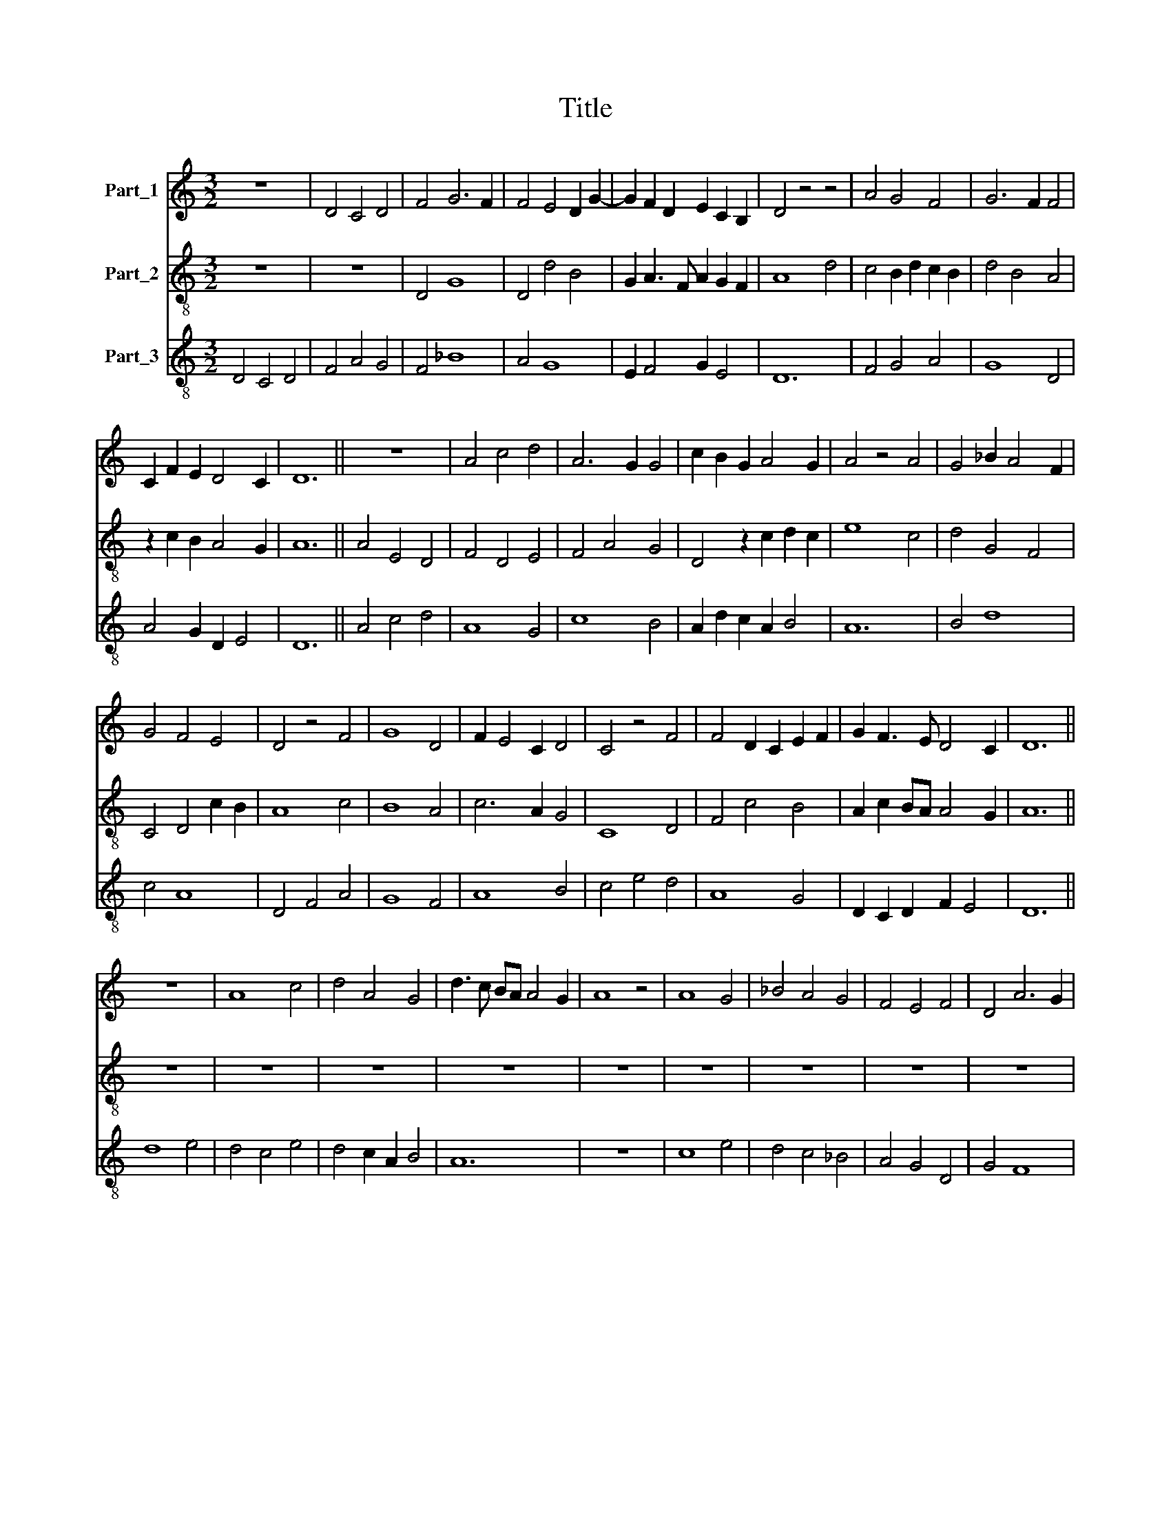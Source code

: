 X:1
T:Title
%%score 1 2 3
L:1/8
M:3/2
K:C
V:1 treble nm="Part_1"
V:2 treble-8 nm="Part_2"
V:3 treble-8 nm="Part_3"
V:1
 z12 | D4 C4 D4 | F4 G6 F2 | F4 E4 D2 G2- | G2 F2 D2 E2 C2 B,2 | D4 z4 z4 | A4 G4 F4 | G6 F2 F4 | %8
 C2 F2 E2 D4 C2 | D12 || z12 | A4 c4 d4 | A6 G2 G4 | c2 B2 G2 A4 G2 | A4 z4 A4 | G4 _B2 A4 F2 | %16
 G4 F4 E4 | D4 z4 F4 | G8 D4 | F2 E4 C2 D4 | C4 z4 F4 | F4 D2 C2 E2 F2 | G2 F3 E D4 C2 | D12 || %24
 z12 | A8 c4 | d4 A4 G4 | d3 c BA A4 G2 | A8 z4 | A8 G4 | _B4 A4 G4 | F4 E4 F4 | D4 A6 G2 | %33
 G2 E2 D4 F4 | E2 D3 C C4 B,2 | C8 z4 | E8 F4 | G3 F ED D4 ^C2 | D12 ||[M:3/2] A,4 C2 D2 E3 F | %40
 D4 C6 B,2 | D8 z4 | F12 | !fermata!G12 | !fermata!F12 | F4 D6 C2 | E4 !fermata!E4 z4 | C8 F4 | %48
 E8 D4 | G3 FED D4 C2 | D12 | z12 | F4 A4 G4 | A4 F4 G4 | F2 _E2 C2 D4 C2 | D8 F4 | G4 F4 G4 | %57
 _B2 A4 F2 G4 | z2 E2 D2 F4 E2 | G4 E4 F2 E2 | D6 E2 C2 B,2 | D12 || z12 | A,4 C4 D4 | %64
 F2 G2 A2 F2 G4 | F2 E3 D D2 C2 B,2 | D8 z4 | C4 F6 E2 | E6 D2 D2 E2 | F2 E2 D2 D2 C2 B,2 | D8 F4 | %71
 A6 G2 G2 F2 | A8 F4 | G4 F2 D4 C2 | D4 F4 G4 | F6 A2 G2 F2 | A4 z4 A4 | F4 G4 E2 F2 | %78
 D6 E2 C2 B,2 | D12 || z12 | A4 c4 d4 | A4 A4 G4 | c2 _B2 G2 A4 G2 | A4 z4 _B4- | B2 A2 c6 G2 | %86
 G4 z4 z4 | A2 G4 F2 E4 | D4 z4 C4 | _E8 D4 | F4 G2 A2 G2 F2 | A4 A4 F4 | G6 F2 E4 | %93
 G2 F3 E D4 C2 | D12 || z12 | A6 B2 c4 | d6 A2 A4 | A8 G4 | c2 B3 A A2 G2 F2 | A8 B4 | c8 G4 | %102
 F4 E4 G2 F2 | D2 F2 E2 D2 C2 B,2 | D8 z4 | C8 C4 | E8 D4 | G4 A2 _B2 G2 F2 | A12 | z12 | %110
 A4 F4 G4 | E4 F4 E4 | z2 A2 G2 F2 A4 | _B2 d4 c2 B2 G2 | A6 _B2 G2 F2 | A4 A8 | A12- | A12 | %118
 A12 |] %119
V:2
 z12 | z12 | D4 G8 | D4 d4 B4 | G2 A3 F A2 G2 F2 | A8 d4 | c4 B2 d2 c2 B2 | d4 B4 A4 | %8
 z2 c2 B2 A4 G2 | A12 || A4 E4 D4 | F4 D4 E4 | F4 A4 G4 | D4 z2 c2 d2 c2 | e8 c4 | d4 G4 F4 | %16
 C4 D4 c2 B2 | A8 c4 | B8 A4 | c6 A2 G4 | C8 D4 | F4 c4 B4 | A2 c2 BA A4 G2 | A12 || z12 | z12 | %26
 z12 | z12 | z12 | z12 | z12 | z12 | z12 | z12 | z12 | z12 | z12 | z12 | z12 ||[M:3/2] A4 F4 _B4 | %40
 A4 G6 F2 | A8 z4 | !fermata!D12 | !fermata!d12 | !fermata![DA]12 | c4 A6 G2 | B4 B4 z4 | A4 F8 | %48
 z2 C2 C4 c4 | c2 B2 G2 A4 G2 | A12 | D4 E4 D4 | c8 B4 | c2 B4 A2 c4 | A2 _B3 A A4 G2 | A8 D4 | %56
 E4 D4 C4 | G2 D2 z2 d2 d2 _B2 | c4 A4 z2 A2 | F2 G2 A2 c4 B2 | A6 G2 A2 F2 | A12 || A4 G4 F4 | %63
 c8 B4 | A4 d4 B4- | B2 c2 A2 G2 A2 F2 | A12 | F4 c6 B2 | B6 A2 A4 | c4 B2 A4 G2 | A8 D4 | F8 G4 | %72
 D8 D4 | d2 B4 A4 G2 | A8 G4 | D4 F4 G4 | D8 A4 | D4 z2 d2 c4 | B4 A2 B2 G2 F2 | A12 || A4 A4 D4 | %81
 c2 d2 e2 c2 _B4 | A2 F4 D2 E4 | F6 E2 G4 | A4 D4 G4 | z2 _B2 A4 F4 | G4 F2 E2 C2 D2 | %87
 F2 G2 E2 D2 A4 | G4 A2 c4 A2 | _B6 A2 G4 | c2 d2 e2 d4 c2 | e8 z4 | _B8 A4 | d2 c2 A2 _B2 G2 F2 | %94
 A12 || D4 F4 E4 | D8 c4 | B2 c2 d4 e4 | z2 A2 D4 G4 | z2 E2 F2 A2 G4 | D8 d4 | c8 c4 | B4 c6 B2 | %103
 A6 G2 A2 F2 | A8 z4 | A6 G2 F4 | c4 B4 A2 D2 | E4 F4 G4 | D8 F4 | A4 _B6 A2 | A8 G4 | %111
 _B4 c4 B2 A2 | F4 G4 D4 | d8 d4 | A4 D2 F2 G4 | D12- | D12 | D12 | D12 |] %119
V:3
 D4 C4 D4 | F4 A4 G4 | F4 _B8 | A4 G8 | E2 F4 G2 E4 | D12 | F4 G4 A4 | G8 D4 | A4 G2 D2 E4 | D12 || %10
 A4 c4 d4 | A8 G4 | c8 B4 | A2 d2 c2 A2 B4 | A12 | B4 d8 | c4 A8 | D4 F4 A4 | G8 F4 | A8 B4 | %20
 c4 e4 d4 | A8 G4 | D2 C2 D2 F2 E4 | D12 || d8 e4 | d4 c4 e4 | d4 c2 A2 B4 | A12 | z12 | c8 e4 | %30
 d4 c4 _B4 | A4 G4 D4 | G4 F8 | G4 G4 A4 | G4 E2 C2 D4 | C12 | c8 A4 | G4 A2 F2 E4 | D12 || %39
[M:3/2] A8 G4 | F4 E6 D2 | D8 z4 | A12 | !fermata!G12 | !fermata!d12 | A4 F6 E2 | E4 E4 z4 | %47
 A8 A4 | G8 F4 | E2 G4 D2 E4 | D8 F4 | A4 G4 A4 | F8 G4 | F4 D4 C4 | D2 F4 D2 _E4 | D8 A4 | %56
 G4 d4 e4 | d4 c2 _B4 G2 | A4 z2 F2 A2 c2- | c2 B2 c2 A4 G2 | D4 F4 E4 | D12 || A,4 C4 D4 | %63
 F4 A4 G4 | D8 E4 | D2 C2 D2 F2 E4 | D12 | A12 | G8 F4 | A4 G2 D2 E4 | D8 d4 | c8 B4 | A8 A4 | %73
 G4 D2 F2 E4 | D8 E4 | F2 A4 c2 B4 | A8 c4 | d4 c2 B2 A4 | G4 F2 D2 E4 | D12 || A4 c4 d4 | %81
 A4 A4 G4 | A4 c4 _B4 | A2 d2 c2 A2 _B4 | A8 d4- | d4 c8 | _B4 A2 G4 F2 | D2 E2 G2 A4 c2 | %88
 _B4 A4 F4 | G8 _B4 | A4 c4 _B4 | A12 | G12 | G2 A2 F2 D2 _E4 | D12 || A6 B2 c4 | d8 A4 | G8 c4- | %98
 c4 d4 e4 | e4 d2 c2 B4 | A8 G4 | F8 E4 | D4 C8 | F4 G4 E4 | D12 | F8 A4- | A4 G4 F4 | c8 _B4 | %108
 A12 | F4 G4 E4 | F4 D4 E4 | G4 z2 A2 G2 F2 | A2 c2 _B4 A4 | G8 _B4 | A4 c4 _B4 | A12 | F12 | %117
 G2 A2 F2 D2 E4 | D12 |] %119

